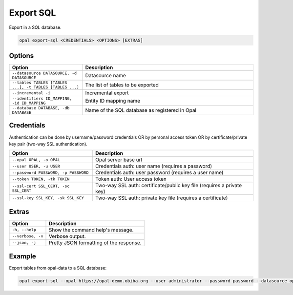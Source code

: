 Export SQL
==========

Export in a SQL database.

.. code-block:: bash

  opal export-sql <CREDENTIALS> <OPTIONS> [EXTRAS]

Options
-------

.. list-table::
   :widths: 30 70
   :header-rows: 1

   * - Option
     - Description
   * - ``--datasource DATASOURCE, -d DATASOURCE``
     - Datasource name
   * - ``--tables TABLES [TABLES ...], -t TABLES [TABLES ...]``
     - The list of tables to be exported
   * - ``--incremental -i``
     - Incremental export
   * - ``--identifiers ID_MAPPING, -id ID_MAPPING``
     - Entity ID mapping name
   * - ``--database DATABASE, -db DATABASE``
     - Name of the SQL database as registered in Opal

Credentials
-----------

Authentication can be done by username/password credentials OR by personal access token OR by certificate/private key pair (two-way SSL authentication).

===================================== ====================================
Option                                Description
===================================== ====================================
``--opal OPAL, -o OPAL``              Opal server base url
``--user USER, -u USER``              Credentials auth: user name (requires a password)
``--password PASSWORD, -p PASSWORD``  Credentials auth: user password (requires a user name)
``--token TOKEN, -tk TOKEN``          Token auth: User access token
``--ssl-cert SSL_CERT, -sc SSL_CERT`` Two-way SSL auth: certificate/public key file (requires a private key)
``--ssl-key SSL_KEY, -sk SSL_KEY``    Two-way SSL auth: private key file (requires a certificate)
===================================== ====================================

Extras
------

================= =================
Option            Description
================= =================
``-h, --help``    Show the command help's message.
``--verbose, -v`` Verbose output.
``--json, -j``    Pretty JSON formatting of the response.
================= =================

Example
-------

Export tables from opal-data to a SQL database:

.. code-block:: bash

  opal export-sql --opal https://opal-demo.obiba.org --user administrator --password password --datasource opal-data --tables Spirometry  --database sql_db
